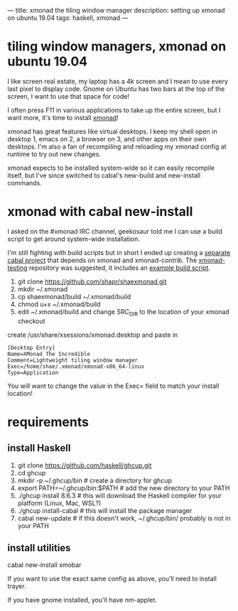 ---
title: xmonad the tiling window manager
description: setting up xmonad on ubuntu 19.04
tags: haskell, xmonad
---
#+AUTHOR: Shae Erisson
#+DATE: 2019-05-11
* tiling window managers, xmonad on ubuntu 19.04

I like screen real estate, my laptop has a 4k screen and I mean to use every last pixel to display code. Gnome on Ubuntu has two bars at the top of the screen, I want to use that space for code!

I often press F11 in various applications to take up the entire screen, but I want more, it's time to install [[https://xmonad.org/][xmonad]]!

xmonad has great features like virtual desktops. I keep my shell open in desktop 1, emacs on 2, a browser on 3, and other apps on their own desktops.
I'm also a fan of recompiling and reloading my xmonad config at runtime to try out new changes.

xmonad expects to be installed system-wide so it can easily recompile itself, but I've since switched to cabal's new-build and new-install commands.

[[../images/girlstave.png]]

* xmonad with cabal new-install
I asked on the #xmonad IRC channel, geekosaur told me I can use a build script to get around system-wide installation.

I'm still fighting with build scripts but in short I ended up creating a [[https://github.com/shapr/shaexmonad][separate cabal project]] that depends on xmonad and xmonad-contrib.
The [[https://github.com/xmonad/xmonad-testing][xmonad-testing]] repository was suggested, it includes an [[https://github.com/xmonad/xmonad-testing/blob/master/build-scripts/build-with-cabal-new.sh][example build script]].

1. git clone https://github.com/shapr/shaexmonad.git
4. mkdir ~/.xmonad
5. cp shaexmonad/build ~/.xmonad/build
6. chmod u+x ~/.xmonad/build
7. edit ~/.xmonad/build and change SRC_DIR to the location of your xmonad checkout

create /usr/share/xsessions/xmonad.desktop and paste in

#+BEGIN_SRC fundamental
  [Desktop Entry]
  Name=XMonad The Incredible
  Comment=Lightweight tiling window manager
  Exec=/home/shae/.xmonad/xmonad-x86_64-linux
  Type=Application
#+END_SRC

You will want to change the value in the Exec= field to match your install location!

* requirements

** install Haskell
1. git clone https://github.com/haskell/ghcup.git
2. cd ghcup
3. mkdir -p ~/.ghcup/bin # create a directory for ghcup
4. export PATH=~/.ghcup/bin:$PATH # add the new directory to your PATH
5. ./ghcup install 8.6.3 # this will download the Haskell compiler for your platform (Linux, Mac, WSL?)
6. ./ghcup install-cabal # this will install the package manager
7. cabal new-update # if this doesn't work, ~/.ghcup/bin/ probably is not in your PATH

** install utilities

cabal new-install xmobar

If you want to use the exact same config as above, you'll need to install trayer.

If you have gnome installed, you'll have nm-applet.
